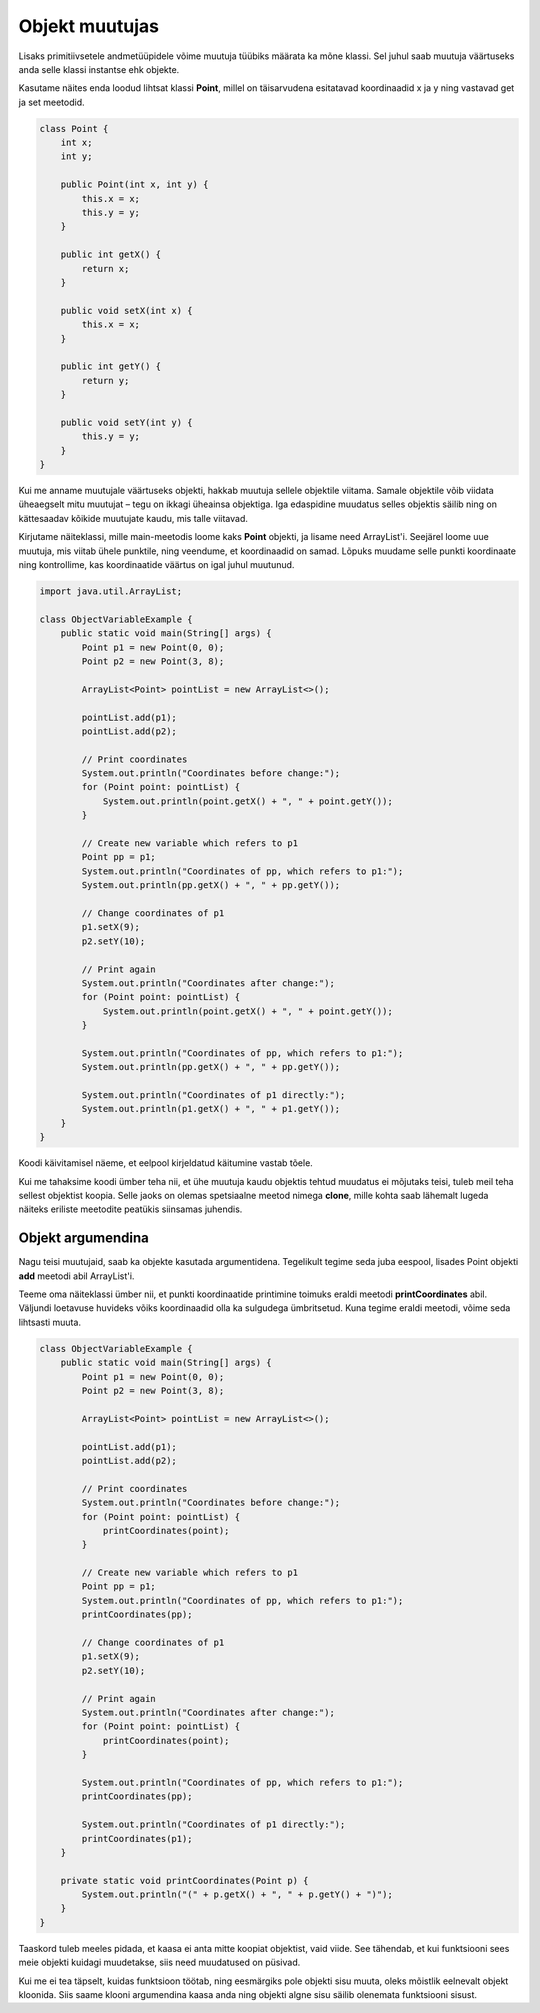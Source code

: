 ===============
Objekt muutujas
===============

Lisaks primitiivsetele andmetüüpidele võime muutuja tüübiks määrata ka mõne klassi. Sel juhul saab muutuja väärtuseks anda selle klassi instantse ehk objekte.

Kasutame näites enda loodud lihtsat klassi **Point**, millel on täisarvudena esitatavad koordinaadid x ja y ning vastavad get ja set meetodid.

.. code-block:: java

    class Point {
        int x;
        int y;

        public Point(int x, int y) {
            this.x = x;
            this.y = y;
        }

        public int getX() {
            return x;
        }

        public void setX(int x) {
            this.x = x;
        }

        public int getY() {
            return y;
        }

        public void setY(int y) {
            this.y = y;
        }
    }

Kui me anname muutujale väärtuseks objekti, hakkab muutuja sellele objektile viitama. Samale objektile võib viidata üheaegselt mitu muutujat – tegu on ikkagi üheainsa objektiga. Iga edaspidine muudatus selles objektis säilib ning on kättesaadav kõikide muutujate kaudu, mis talle viitavad.

Kirjutame näiteklassi, mille main-meetodis loome kaks **Point** objekti, ja lisame need ArrayList'i. Seejärel loome uue muutuja, mis viitab ühele punktile, ning veendume, et koordinaadid on samad. Lõpuks muudame selle punkti koordinaate ning kontrollime, kas koordinaatide väärtus on igal juhul muutunud.

.. code-block:: java

    import java.util.ArrayList;

    class ObjectVariableExample {
        public static void main(String[] args) {
            Point p1 = new Point(0, 0);
            Point p2 = new Point(3, 8);

            ArrayList<Point> pointList = new ArrayList<>();

            pointList.add(p1);
            pointList.add(p2);

            // Print coordinates
            System.out.println("Coordinates before change:");
            for (Point point: pointList) {
                System.out.println(point.getX() + ", " + point.getY());
            }

            // Create new variable which refers to p1
            Point pp = p1;
            System.out.println("Coordinates of pp, which refers to p1:");
            System.out.println(pp.getX() + ", " + pp.getY());

            // Change coordinates of p1
            p1.setX(9);
            p2.setY(10);

            // Print again
            System.out.println("Coordinates after change:");
            for (Point point: pointList) {
                System.out.println(point.getX() + ", " + point.getY());
            }

            System.out.println("Coordinates of pp, which refers to p1:");
            System.out.println(pp.getX() + ", " + pp.getY());

            System.out.println("Coordinates of p1 directly:");
            System.out.println(p1.getX() + ", " + p1.getY());
        }
    }

Koodi käivitamisel näeme, et eelpool kirjeldatud käitumine vastab tõele.

Kui me tahaksime koodi ümber teha nii, et ühe muutuja kaudu objektis tehtud muudatus ei mõjutaks teisi, tuleb meil teha sellest objektist koopia. Selle jaoks on olemas spetsiaalne meetod nimega **clone**, mille kohta saab lähemalt lugeda näiteks eriliste meetodite peatükis siinsamas juhendis.

Objekt argumendina
------------------

Nagu teisi muutujaid, saab ka objekte kasutada argumentidena. Tegelikult tegime seda juba eespool, lisades Point objekti **add** meetodi abil ArrayList'i.

Teeme oma näiteklassi ümber nii, et punkti koordinaatide printimine toimuks eraldi meetodi **printCoordinates** abil. Väljundi loetavuse huvideks võiks koordinaadid olla ka sulgudega ümbritsetud. Kuna tegime eraldi meetodi, võime seda lihtsasti muuta.

.. code-block:: java

    class ObjectVariableExample {
        public static void main(String[] args) {
            Point p1 = new Point(0, 0);
            Point p2 = new Point(3, 8);

            ArrayList<Point> pointList = new ArrayList<>();

            pointList.add(p1);
            pointList.add(p2);

            // Print coordinates
            System.out.println("Coordinates before change:");
            for (Point point: pointList) {
                printCoordinates(point);
            }

            // Create new variable which refers to p1
            Point pp = p1;
            System.out.println("Coordinates of pp, which refers to p1:");
            printCoordinates(pp);

            // Change coordinates of p1
            p1.setX(9);
            p2.setY(10);

            // Print again
            System.out.println("Coordinates after change:");
            for (Point point: pointList) {
                printCoordinates(point);
            }

            System.out.println("Coordinates of pp, which refers to p1:");
            printCoordinates(pp);

            System.out.println("Coordinates of p1 directly:");
            printCoordinates(p1);
        }

        private static void printCoordinates(Point p) {
            System.out.println("(" + p.getX() + ", " + p.getY() + ")");
        }
    }

Taaskord tuleb meeles pidada, et kaasa ei anta mitte koopiat objektist, vaid viide. See tähendab, et kui funktsiooni sees meie objekti kuidagi muudetakse, siis need muudatused on püsivad.

Kui me ei tea täpselt, kuidas funktsioon töötab, ning eesmärgiks pole objekti sisu muuta, oleks mõistlik eelnevalt objekt kloonida. Siis saame klooni argumendina kaasa anda ning objekti algne sisu säilib olenemata funktsiooni sisust.